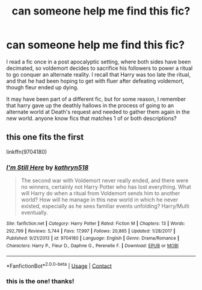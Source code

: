 #+TITLE: can someone help me find this fic?

* can someone help me find this fic?
:PROPERTIES:
:Author: xiaomaome101
:Score: 0
:DateUnix: 1600468966.0
:DateShort: 2020-Sep-19
:FlairText: What's That Fic?
:END:
I read a fic once in a post apocalyptic setting, where both sides have been decimated, so voldemort decides to sacrifice his followers to power a ritual to go conquer an alternate reality. I recall that Harry was too late the ritual, and that he had been hoping to get with fluer after defeating voldemort, though fleur ended up dying.

It may have been part of a different fic, but for some reason, I remember that harry gave up the deathly hallows in the process of going to an alternate world at Death's request and needed to gather them again in the new world. anyone know fics that matches 1 of or both descriptions?


** this one fits the first

linkffn(9704180)
:PROPERTIES:
:Author: NicoKami
:Score: 1
:DateUnix: 1600494734.0
:DateShort: 2020-Sep-19
:END:

*** [[https://www.fanfiction.net/s/9704180/1/][*/I'm Still Here/*]] by [[https://www.fanfiction.net/u/4404355/kathryn518][/kathryn518/]]

#+begin_quote
  The second war with Voldemort never really ended, and there were no winners, certainly not Harry Potter who has lost everything. What will Harry do when a ritual from Voldemort sends him to another world? How will he manage in this new world in which he never existed, especially as he sees familiar events unfolding? Harry/Multi eventually.
#+end_quote

^{/Site/:} ^{fanfiction.net} ^{*|*} ^{/Category/:} ^{Harry} ^{Potter} ^{*|*} ^{/Rated/:} ^{Fiction} ^{M} ^{*|*} ^{/Chapters/:} ^{13} ^{*|*} ^{/Words/:} ^{292,799} ^{*|*} ^{/Reviews/:} ^{5,744} ^{*|*} ^{/Favs/:} ^{17,997} ^{*|*} ^{/Follows/:} ^{20,865} ^{*|*} ^{/Updated/:} ^{1/28/2017} ^{*|*} ^{/Published/:} ^{9/21/2013} ^{*|*} ^{/id/:} ^{9704180} ^{*|*} ^{/Language/:} ^{English} ^{*|*} ^{/Genre/:} ^{Drama/Romance} ^{*|*} ^{/Characters/:} ^{Harry} ^{P.,} ^{Fleur} ^{D.,} ^{Daphne} ^{G.,} ^{Perenelle} ^{F.} ^{*|*} ^{/Download/:} ^{[[http://www.ff2ebook.com/old/ffn-bot/index.php?id=9704180&source=ff&filetype=epub][EPUB]]} ^{or} ^{[[http://www.ff2ebook.com/old/ffn-bot/index.php?id=9704180&source=ff&filetype=mobi][MOBI]]}

--------------

*FanfictionBot*^{2.0.0-beta} | [[https://github.com/FanfictionBot/reddit-ffn-bot/wiki/Usage][Usage]] | [[https://www.reddit.com/message/compose?to=tusing][Contact]]
:PROPERTIES:
:Author: FanfictionBot
:Score: 1
:DateUnix: 1600494749.0
:DateShort: 2020-Sep-19
:END:


*** this is the one! thanks!
:PROPERTIES:
:Author: xiaomaome101
:Score: 1
:DateUnix: 1600497121.0
:DateShort: 2020-Sep-19
:END:
